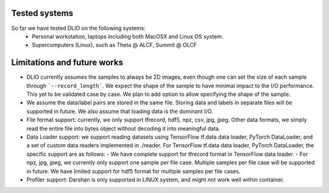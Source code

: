 Tested systems
================
So far we have tested DLIO on the following systems: 
  * Personal workstation, laptops including both MacOSX and Linux OS system. 
  * Supercomputers (Linux), such as Theta @ ALCF, Summit @ OLCF

Limitations and future works
===================================

* DLIO currently assumes the samples to always be 2D images, even though one can set the size of each sample through ```--record_length```. We expect the shape of the sample to have minimal impact to the I/O performance. This yet to be validated case by case. We plan to add option to allow specifying the shape of the sample. 

* We assume the data/label pairs are stored in the same file. Storing data and labels in separate files will be supported in future. We also assume that loading data is the dominant I/O. 

* File format support: currently, we only support tfrecord, hdf5, npz, csv, jpg, jpeg. Other data formats, we simply read the entire file into bytes object without decoding it into meaningful data. 

* Data Loader support: we support reading datasets using TensorFlow tf.data data loader, PyTorch DataLoader, and a set of custom data readers implemented in ./reader. For TensorFlow tf.data data loader, PyTorch DataLoader, the specific support are as follows: 
  - We have complete support for tfrecord format in TensorFlow data loader. 
  - For npz, jpg, jpeg, we currently only support one sample per file case. Multiple samples per file case will be supported in future. We have limited support for hdf5 format for multiple samples per file cases. 

* Profiler support: Darshan is only supported in LINUX system, and might not work well within container. 
